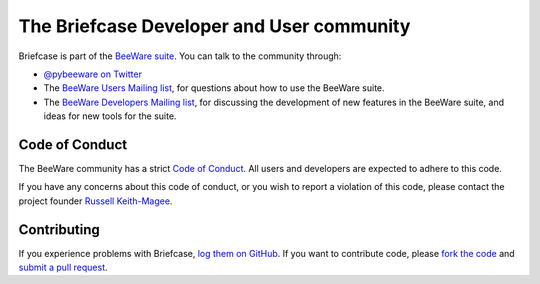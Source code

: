 The Briefcase Developer and User community
==========================================

Briefcase is part of the `BeeWare suite`_. You can talk to the community
through:

* `@pybeeware on Twitter`_
* The `BeeWare Users Mailing list`_, for questions about how to use the BeeWare suite.
* The `BeeWare Developers Mailing list`_, for discussing the development of new features in the BeeWare suite, and ideas for new tools for the suite.

Code of Conduct
---------------

The BeeWare community has a strict `Code of Conduct`_. All users and
developers are expected to adhere to this code.

If you have any concerns about this code of conduct, or you wish to report a
violation of this code, please contact the project founder `Russell Keith-Magee`_.

Contributing
------------

If you experience problems with Briefcase, `log them on GitHub`_. If you
want to contribute code, please `fork the code`_ and `submit a pull request`_.

.. _BeeWare suite: http://beeware.org
.. _Read The Docs: https://briefcase.readthedocs.io
.. _@pybeeware on Twitter: https://twitter.com/pybeeware
.. _BeeWare Users Mailing list: https://groups.google.com/forum/#!forum/beeware-users
.. _BeeWare Developers Mailing list: https://groups.google.com/forum/#!forum/beeware-developers
.. _log them on Github: https://github.com/beeware/briefcase/issues
.. _fork the code: https://github.com/beeware/briefcase
.. _submit a pull request: https://github.com/beeware/briefcase/pulls

.. _Code of Conduct: http://beeware.org/contributing/index.html
.. _Russell Keith-Magee: russell@keith-magee.com
